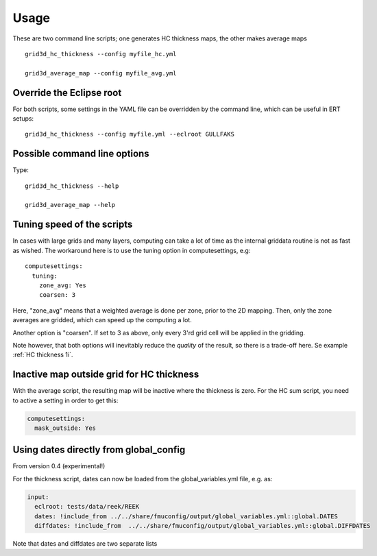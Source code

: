 ============
Usage
============

These are two command line scripts; one generates HC thickness maps, the
other makes average maps

::

   grid3d_hc_thickness --config myfile_hc.yml

   grid3d_average_map --config myfile_avg.yml


-------------------------
Override the Eclipse root
-------------------------

For both scripts, some settings in the YAML file can be overridden by
the command line, which can be useful in ERT setups::

   grid3d_hc_thickness --config myfile.yml --eclroot GULLFAKS

-----------------------------
Possible command line options
-----------------------------

Type::

  grid3d_hc_thickness --help

  grid3d_average_map --help

-----------------------------
Tuning speed of the scripts
-----------------------------
In cases with large grids and many layers, computing can take a lot of time
as the internal griddata routine is not as fast as wished. The workaround
here is to use the tuning option in computesettings, e.g::

 computesettings:
   tuning:
     zone_avg: Yes
     coarsen: 3

Here, "zone_avg" means that a weighted average is done per zone, prior to the
2D mapping. Then, only the zone averages are gridded, which can speed up
the computing a lot.

Another option is "coarsen". If set to 3 as above, only every 3'rd grid cell
will be applied in the gridding.

Note however, that both options will inevitably reduce the *quality* of the
result, so there is a trade-off here. Se example :ref:`HC thickness 1i`.

------------------------------------------
Inactive map outside grid for HC thickness
------------------------------------------

With the average script, the resulting map will be inactive where the thickness
is zero. For the HC sum script, you need to active a setting in order to get
this:

.. code-block:: yaml

   computesettings:
     mask_outside: Yes


---------------------------------------
Using dates directly from global_config
---------------------------------------

From version 0.4 (experimental!)

For the thickness script, dates can now be loaded from the global_variables.yml
file, e.g. as:

.. code-block:: yaml

   input:
     eclroot: tests/data/reek/REEK
     dates: !include_from ../../share/fmuconfig/output/global_variables.yml::global.DATES
     diffdates: !include_from  ../../share/fmuconfig/output/global_variables.yml::global.DIFFDATES

Note that dates and diffdates are two separate lists
